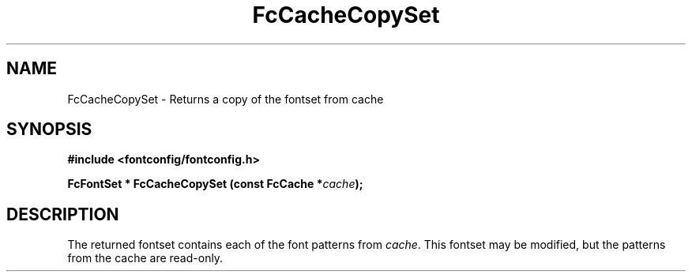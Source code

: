 .\" This manpage has been automatically generated by docbook2man 
.\" from a DocBook document.  This tool can be found at:
.\" <http://shell.ipoline.com/~elmert/comp/docbook2X/> 
.\" Please send any bug reports, improvements, comments, patches, 
.\" etc. to Steve Cheng <steve@ggi-project.org>.
.TH "FcCacheCopySet" "3" "2022/03/31" "Fontconfig 2.14.0" ""

.SH NAME
FcCacheCopySet \- Returns a copy of the fontset from cache
.SH SYNOPSIS
.sp
\fB#include <fontconfig/fontconfig.h>
.sp
FcFontSet * FcCacheCopySet (const FcCache *\fIcache\fB);
\fR
.SH "DESCRIPTION"
.PP
The returned fontset contains each of the font patterns from
\fIcache\fR\&. This fontset may be modified, but the patterns
from the cache are read-only.
